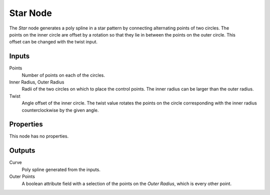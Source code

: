 .. index:: Geometry Nodes; Star
.. _bpy.types.GeometryNodeCurveStar:

*********
Star Node
*********

.. figure:: /images/modeling_geometry-nodes_curve-primitives_star_node.png
   :align: right
   :alt: Star Node.

The *Star* node generates a poly spline in a star pattern by connecting alternating points of two circles.
The points on the inner circle are offset by a rotation so that they lie in between the points on the outer circle.
This offset can be changed with the twist input.


Inputs
======

Points
   Number of points on each of the circles.

Inner Radius, Outer Radius
   Radii of the two circles on which to place the control points.
   The inner radius can be larger than the outer radius.

Twist
   Angle offset of the inner circle.
   The twist value rotates the points on the circle corresponding with the inner radius
   counterclockwise by the given angle.


Properties
==========

This node has no properties.


Outputs
=======

Curve
   Poly spline generated from the inputs.

Outer Points
   A boolean attribute field with a selection of the points on the *Outer Radius*, which is every
   other point.
